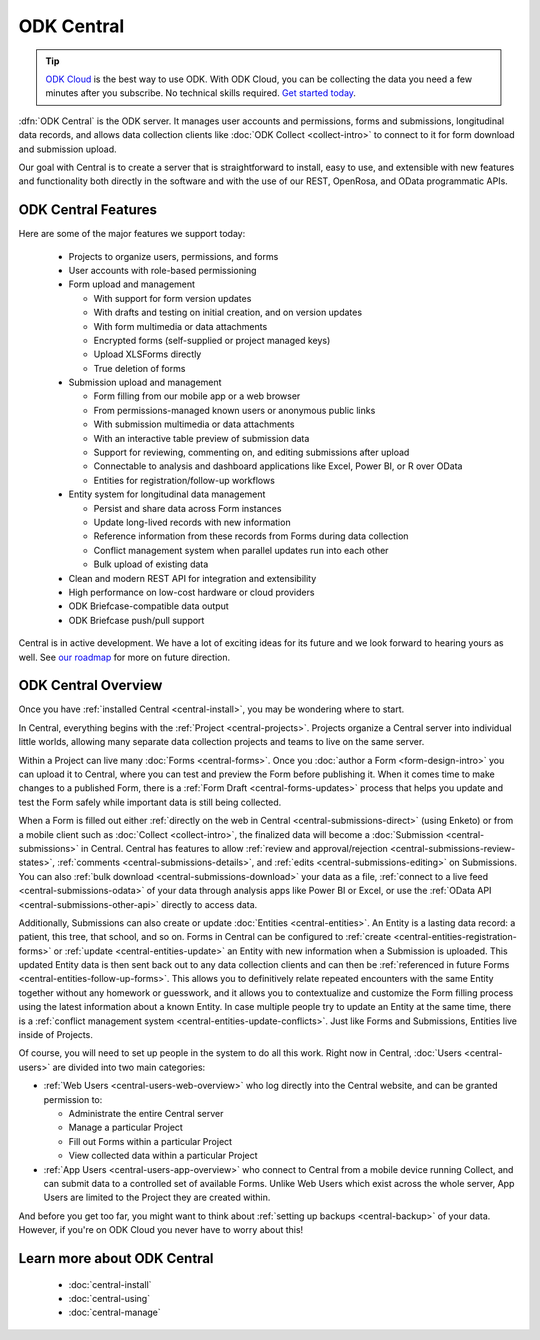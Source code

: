 .. _central-intro:

ODK Central
===========

.. tip::
  `ODK Cloud <https://getodk.org/#pricing>`_ is the best way to use ODK. With ODK Cloud, you can be collecting the data you need a few minutes after you subscribe. No technical skills required. `Get started today <https://getodk.org/#pricing>`_.

:dfn:`ODK Central` is the ODK server. It manages user accounts and permissions, forms and submissions, longitudinal data records, and allows data collection clients like :doc:`ODK Collect <collect-intro>` to connect to it for form download and submission upload.

Our goal with Central is to create a server that is straightforward to install, easy to use, and extensible with new features and functionality both directly in the software and with the use of our REST, OpenRosa, and OData programmatic APIs.

.. _central-intro-features:

ODK Central Features
--------------------

Here are some of the major features we support today:

 - Projects to organize users, permissions, and forms
 - User accounts with role-based permissioning
 - Form upload and management

   - With support for form version updates
   - With drafts and testing on initial creation, and on version updates
   - With form multimedia or data attachments
   - Encrypted forms (self-supplied or project managed keys)
   - Upload XLSForms directly
   - True deletion of forms
 - Submission upload and management

   - Form filling from our mobile app or a web browser
   - From permissions-managed known users or anonymous public links
   - With submission multimedia or data attachments
   - With an interactive table preview of submission data
   - Support for reviewing, commenting on, and editing submissions after upload
   - Connectable to analysis and dashboard applications like Excel, Power BI, or R over OData
   - Entities for registration/follow-up workflows
 - Entity system for longitudinal data management

   - Persist and share data across Form instances
   - Update long-lived records with new information
   - Reference information from these records from Forms during data collection
   - Conflict management system when parallel updates run into each other
   - Bulk upload of existing data
 - Clean and modern REST API for integration and extensibility
 - High performance on low-cost hardware or cloud providers
 - ODK Briefcase-compatible data output
 - ODK Briefcase push/pull support

Central is in active development. We have a lot of exciting ideas for its future and we look forward to hearing yours as well. See `our roadmap <https://roadmap.getodk.org>`_ for more on future direction.

.. _central-intro-overview:

ODK Central Overview
--------------------

Once you have :ref:`installed Central <central-install>`, you may be wondering where to start.

In Central, everything begins with the :ref:`Project <central-projects>`. Projects organize a Central server into individual little worlds, allowing many separate data collection projects and teams to live on the same server.

Within a Project can live many :doc:`Forms <central-forms>`. Once you :doc:`author a Form <form-design-intro>` you can upload it to Central, where you can test and preview the Form before publishing it. When it comes time to make changes to a published Form, there is a :ref:`Form Draft <central-forms-updates>` process that helps you update and test the Form safely while important data is still being collected.

When a Form is filled out either :ref:`directly on the web in Central <central-submissions-direct>` (using Enketo) or from a mobile client such as :doc:`Collect <collect-intro>`, the finalized data will become a :doc:`Submission <central-submissions>` in Central. Central has features to allow :ref:`review and approval/rejection <central-submissions-review-states>`, :ref:`comments <central-submissions-details>`, and :ref:`edits <central-submissions-editing>` on Submissions. You can also :ref:`bulk download <central-submissions-download>` your data as a file, :ref:`connect to a live feed <central-submissions-odata>` of your data through analysis apps like Power BI or Excel, or use the :ref:`OData API <central-submissions-other-api>` directly to access data.

Additionally, Submissions can also create or update :doc:`Entities <central-entities>`. An Entity is a lasting data record: a patient, this tree, that school, and so on. Forms in Central can be configured to :ref:`create <central-entities-registration-forms>` or :ref:`update <central-entities-update>` an Entity with new information when a Submission is uploaded. This updated Entity data is then sent back out to any data collection clients and can then be :ref:`referenced in future Forms <central-entities-follow-up-forms>`. This allows you to definitively relate repeated encounters with the same Entity together without any homework or guesswork, and it allows you to contextualize and customize the Form filling process using the latest information about a known Entity. In case multiple people try to update an Entity at the same time, there is a :ref:`conflict management system <central-entities-update-conflicts>`. Just like Forms and Submissions, Entities live inside of Projects.

Of course, you will need to set up people in the system to do all this work. Right now in Central, :doc:`Users <central-users>` are divided into two main categories:

- :ref:`Web Users <central-users-web-overview>` who log directly into the Central website, and can be granted permission to:

  - Administrate the entire Central server
  - Manage a particular Project
  - Fill out Forms within a particular Project
  - View collected data within a particular Project
- :ref:`App Users <central-users-app-overview>` who connect to Central from a mobile device running Collect, and can submit data to a controlled set of available Forms. Unlike Web Users which exist across the whole server, App Users are limited to the Project they are created within.

And before you get too far, you might want to think about :ref:`setting up backups <central-backup>` of your data. However, if you're on ODK Cloud you never have to worry about this!

.. _central-intro-learn-more:

Learn more about ODK Central
----------------------------

 - :doc:`central-install`
 - :doc:`central-using`
 - :doc:`central-manage`

